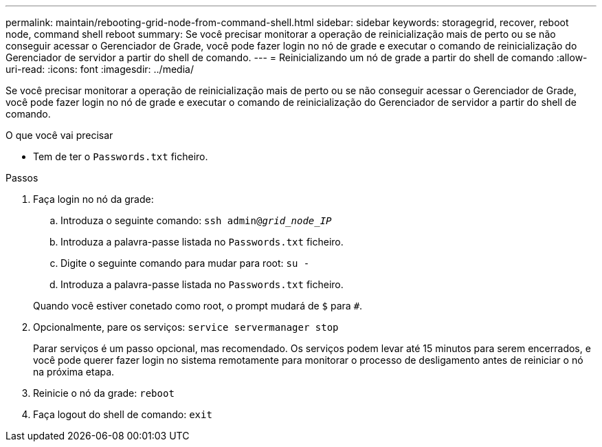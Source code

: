 ---
permalink: maintain/rebooting-grid-node-from-command-shell.html 
sidebar: sidebar 
keywords: storagegrid, recover, reboot node, command shell reboot 
summary: Se você precisar monitorar a operação de reinicialização mais de perto ou se não conseguir acessar o Gerenciador de Grade, você pode fazer login no nó de grade e executar o comando de reinicialização do Gerenciador de servidor a partir do shell de comando. 
---
= Reinicializando um nó de grade a partir do shell de comando
:allow-uri-read: 
:icons: font
:imagesdir: ../media/


[role="lead"]
Se você precisar monitorar a operação de reinicialização mais de perto ou se não conseguir acessar o Gerenciador de Grade, você pode fazer login no nó de grade e executar o comando de reinicialização do Gerenciador de servidor a partir do shell de comando.

.O que você vai precisar
* Tem de ter o `Passwords.txt` ficheiro.


.Passos
. Faça login no nó da grade:
+
.. Introduza o seguinte comando: `ssh admin@_grid_node_IP_`
.. Introduza a palavra-passe listada no `Passwords.txt` ficheiro.
.. Digite o seguinte comando para mudar para root: `su -`
.. Introduza a palavra-passe listada no `Passwords.txt` ficheiro.


+
Quando você estiver conetado como root, o prompt mudará de `$` para `#`.

. Opcionalmente, pare os serviços: `service servermanager stop`
+
Parar serviços é um passo opcional, mas recomendado. Os serviços podem levar até 15 minutos para serem encerrados, e você pode querer fazer login no sistema remotamente para monitorar o processo de desligamento antes de reiniciar o nó na próxima etapa.

. Reinicie o nó da grade: `reboot`
. Faça logout do shell de comando: `exit`

